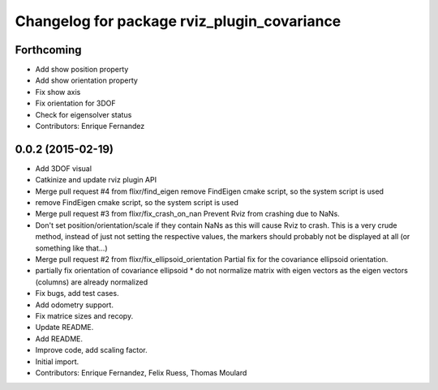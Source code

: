 ^^^^^^^^^^^^^^^^^^^^^^^^^^^^^^^^^^^^^^^^^^^^
Changelog for package rviz_plugin_covariance
^^^^^^^^^^^^^^^^^^^^^^^^^^^^^^^^^^^^^^^^^^^^

Forthcoming
-----------
* Add show position property
* Add show orientation property
* Fix show axis
* Fix orientation for 3DOF
* Check for eigensolver status
* Contributors: Enrique Fernandez

0.0.2 (2015-02-19)
------------------
* Add 3DOF visual
* Catkinize and update rviz plugin API
* Merge pull request #4 from flixr/find_eigen
  remove FindEigen cmake script, so the system script is used
* remove FindEigen cmake script, so the system script is used
* Merge pull request #3 from flixr/fix_crash_on_nan
  Prevent Rviz from crashing due to NaNs.
* Don't set position/orientation/scale if they contain NaNs as this will cause Rviz to crash.
  This is a very crude method, instead of just not setting the respective values,
  the markers should probably not be displayed at all (or something like that...)
* Merge pull request #2 from flixr/fix_ellipsoid_orientation
  Partial fix for the covariance ellipsoid orientation.
* partially fix orientation of covariance ellipsoid
  * do not normalize matrix with eigen vectors as the eigen vectors (columns) are already normalized
* Fix bugs, add test cases.
* Add odometry support.
* Fix matrice sizes and recopy.
* Update README.
* Add README.
* Improve code, add scaling factor.
* Initial import.
* Contributors: Enrique Fernandez, Felix Ruess, Thomas Moulard

